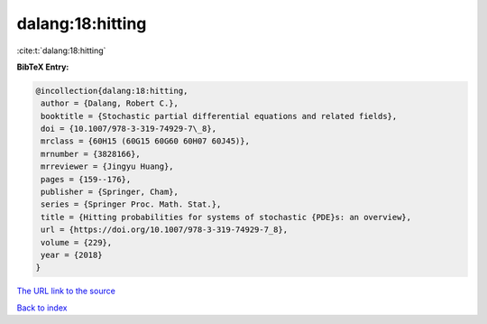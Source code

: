 dalang:18:hitting
=================

:cite:t:`dalang:18:hitting`

**BibTeX Entry:**

.. code-block:: bibtex

   @incollection{dalang:18:hitting,
    author = {Dalang, Robert C.},
    booktitle = {Stochastic partial differential equations and related fields},
    doi = {10.1007/978-3-319-74929-7\_8},
    mrclass = {60H15 (60G15 60G60 60H07 60J45)},
    mrnumber = {3828166},
    mrreviewer = {Jingyu Huang},
    pages = {159--176},
    publisher = {Springer, Cham},
    series = {Springer Proc. Math. Stat.},
    title = {Hitting probabilities for systems of stochastic {PDE}s: an overview},
    url = {https://doi.org/10.1007/978-3-319-74929-7_8},
    volume = {229},
    year = {2018}
   }
`The URL link to the source <ttps://doi.org/10.1007/978-3-319-74929-7_8}>`_


`Back to index <../By-Cite-Keys.html>`_
